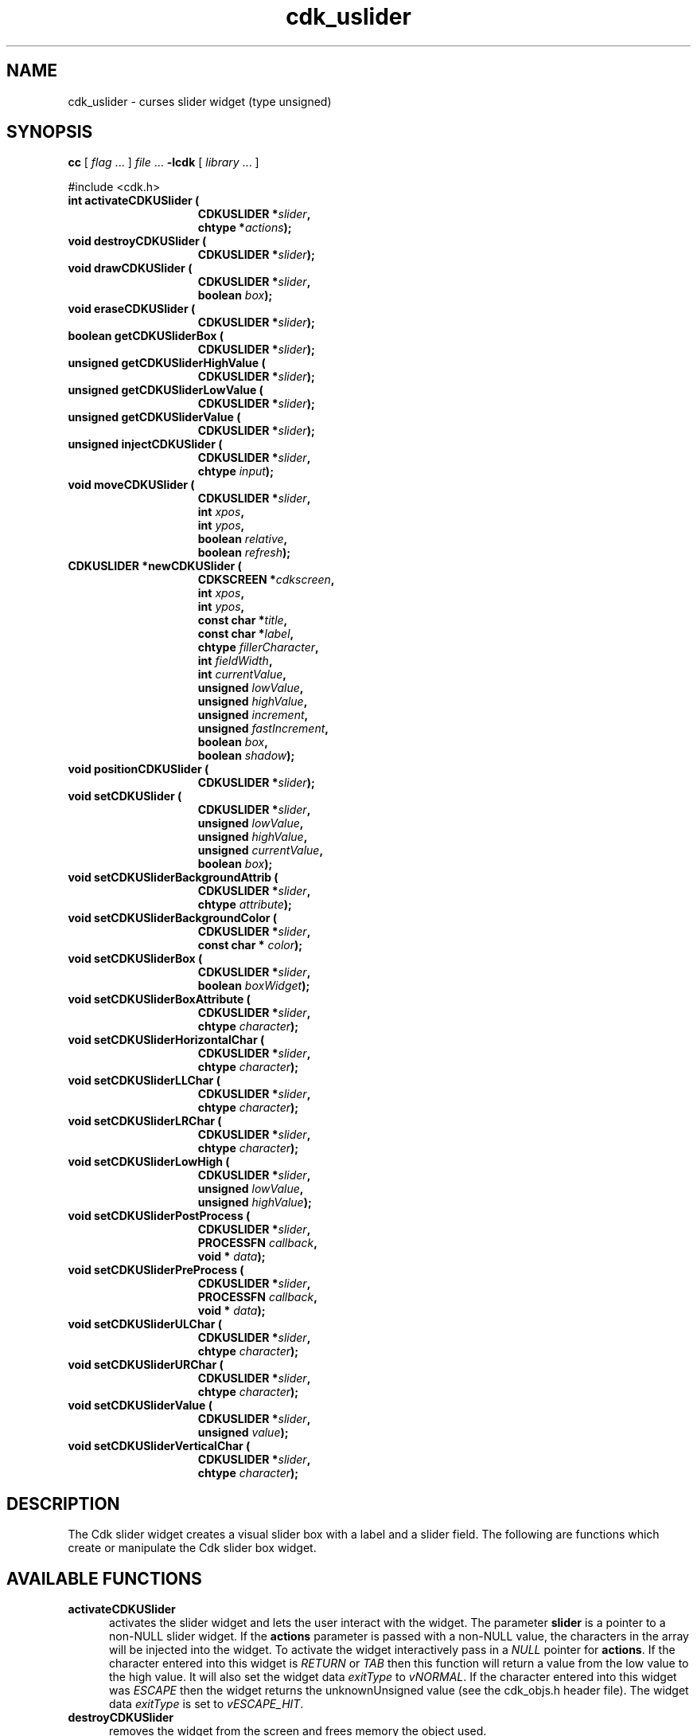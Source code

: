 '\" t
.\" $Id: gen-slider.3,v 1.6 2012/03/22 08:39:04 tom Exp $"
.de XX
..
.TH cdk_uslider 3
.SH NAME
.XX activateCDKUSlider
.XX destroyCDKUSlider
.XX drawCDKUSlider
.XX eraseCDKUSlider
.XX getCDKUSliderBox
.XX getCDKUSliderHighValue
.XX getCDKUSliderLowValue
.XX getCDKUSliderValue
.XX injectCDKUSlider
.XX moveCDKUSlider
.XX newCDKUSlider
.XX positionCDKUSlider
.XX setCDKUSlider
.XX setCDKUSliderBackgroundAttrib
.XX setCDKUSliderBackgroundColor
.XX setCDKUSliderBox
.XX setCDKUSliderBoxAttribute
.XX setCDKUSliderHorizontalChar
.XX setCDKUSliderLLChar
.XX setCDKUSliderLRChar
.XX setCDKUSliderLowHigh
.XX setCDKUSliderPostProcess
.XX setCDKUSliderPreProcess
.XX setCDKUSliderULChar
.XX setCDKUSliderURChar
.XX setCDKUSliderValue
.XX setCDKUSliderVerticalChar
cdk_uslider \- curses slider widget (type unsigned)
.SH SYNOPSIS
.LP
.B cc
.RI "[ " "flag" " \|.\|.\|. ] " "file" " \|.\|.\|."
.B \-lcdk
.RI "[ " "library" " \|.\|.\|. ]"
.LP
#include <cdk.h>
.nf
.TP 15
.B "int activateCDKUSlider ("
.BI "CDKUSLIDER *" "slider",
.BI "chtype *" "actions");
.TP 15
.B "void destroyCDKUSlider ("
.BI "CDKUSLIDER *" "slider");
.TP 15
.B "void drawCDKUSlider ("
.BI "CDKUSLIDER *" "slider",
.BI "boolean " "box");
.TP 15
.B "void eraseCDKUSlider ("
.BI "CDKUSLIDER *" "slider");
.TP 15
.B "boolean getCDKUSliderBox ("
.BI "CDKUSLIDER *" "slider");
.TP 15
.B "unsigned getCDKUSliderHighValue ("
.BI "CDKUSLIDER *" "slider");
.TP 15
.B "unsigned getCDKUSliderLowValue ("
.BI "CDKUSLIDER *" "slider");
.TP 15
.B "unsigned getCDKUSliderValue ("
.BI "CDKUSLIDER *" "slider");
.TP 15
.B "unsigned injectCDKUSlider ("
.BI "CDKUSLIDER *" "slider",
.BI "chtype " "input");
.TP 15
.B "void moveCDKUSlider ("
.BI "CDKUSLIDER *" "slider",
.BI "int " "xpos",
.BI "int " "ypos",
.BI "boolean " "relative",
.BI "boolean " "refresh");
.TP 15
.B "CDKUSLIDER *newCDKUSlider ("
.BI "CDKSCREEN *" "cdkscreen",
.BI "int " "xpos",
.BI "int " "ypos",
.BI "const char *" "title",
.BI "const char *" "label",
.BI "chtype " "fillerCharacter",
.BI "int " "fieldWidth",
.BI "int " "currentValue",
.BI "unsigned " "lowValue",
.BI "unsigned " "highValue",
.BI "unsigned " "increment",
.BI "unsigned " "fastIncrement",
.BI "boolean " "box",
.BI "boolean " "shadow");
.TP 15
.B "void positionCDKUSlider ("
.BI "CDKUSLIDER *" "slider");
.TP 15
.B "void setCDKUSlider ("
.BI "CDKUSLIDER *" "slider",
.BI "unsigned " "lowValue",
.BI "unsigned " "highValue",
.BI "unsigned " "currentValue",
.BI "boolean " "box");
.TP 15
.B "void setCDKUSliderBackgroundAttrib ("
.BI "CDKUSLIDER *" "slider",
.BI "chtype " "attribute");
.TP 15
.B "void setCDKUSliderBackgroundColor ("
.BI "CDKUSLIDER *" "slider",
.BI "const char * " "color");
.TP 15
.B "void setCDKUSliderBox ("
.BI "CDKUSLIDER *" "slider",
.BI "boolean " "boxWidget");
.TP 15
.B "void setCDKUSliderBoxAttribute ("
.BI "CDKUSLIDER *" "slider",
.BI "chtype " "character");
.TP 15
.B "void setCDKUSliderHorizontalChar ("
.BI "CDKUSLIDER *" "slider",
.BI "chtype " "character");
.TP 15
.B "void setCDKUSliderLLChar ("
.BI "CDKUSLIDER *" "slider",
.BI "chtype " "character");
.TP 15
.B "void setCDKUSliderLRChar ("
.BI "CDKUSLIDER *" "slider",
.BI "chtype " "character");
.TP 15
.B "void setCDKUSliderLowHigh ("
.BI "CDKUSLIDER *" "slider",
.BI "unsigned " "lowValue",
.BI "unsigned " "highValue");
.TP 15
.B "void setCDKUSliderPostProcess ("
.BI "CDKUSLIDER *" "slider",
.BI "PROCESSFN " "callback",
.BI "void * " "data");
.TP 15
.B "void setCDKUSliderPreProcess ("
.BI "CDKUSLIDER *" "slider",
.BI "PROCESSFN " "callback",
.BI "void * " "data");
.TP 15
.B "void setCDKUSliderULChar ("
.BI "CDKUSLIDER *" "slider",
.BI "chtype " "character");
.TP 15
.B "void setCDKUSliderURChar ("
.BI "CDKUSLIDER *" "slider",
.BI "chtype " "character");
.TP 15
.B "void setCDKUSliderValue ("
.BI "CDKUSLIDER *" "slider",
.BI "unsigned " "value");
.TP 15
.B "void setCDKUSliderVerticalChar ("
.BI "CDKUSLIDER *" "slider",
.BI "chtype " "character");
.fi
.SH DESCRIPTION
The Cdk slider widget creates a visual slider box with a label and a slider field.
The following are functions which create or manipulate the Cdk slider
box widget.
.SH AVAILABLE FUNCTIONS
.TP 5
.B activateCDKUSlider
activates the slider widget and lets the user interact with the widget.
The parameter \fBslider\fR is a pointer to a non-NULL slider widget.
If the \fBactions\fR parameter is passed with a non-NULL value, the characters
in the array will be injected into the widget.
To activate the widget
interactively pass in a \fINULL\fR pointer for \fBactions\fR.
If the character entered
into this widget is \fIRETURN\fR or \fITAB\fR then this function will return a
value from the low value to the high value.
It will also set the widget data \fIexitType\fR to \fIvNORMAL\fR.
If the character entered into this
widget was \fIESCAPE\fR then the widget returns
the unknownUnsigned value (see the cdk_objs.h header file).
The widget data \fIexitType\fR is set to \fIvESCAPE_HIT\fR.
.TP 5
.B destroyCDKUSlider
removes the widget from the screen and frees memory the object used.
.TP 5
.B drawCDKUSlider
draws the slider widget on the screen.
If the \fBbox\fR option is true, the widget is drawn with a box.
.TP 5
.B eraseCDKUSlider
removes the widget from the screen.
This does \fINOT\fR destroy the widget.
.TP 5
.B getCDKUSliderBox
returns true if the widget will be drawn with a box around it.
.TP 5
.B getCDKUSliderHighValue
returns the high value of the slider widget.
.TP 5
.B getCDKUSliderLowValue
returns the low value of the slider widget.
.TP 5
.B getCDKUSliderValue
returns the current value of the widget.
.TP 5
.B injectCDKUSlider
injects a single character into the widget.
The parameter \fBslider\fR is a pointer to a non-NULL slider widget.
The parameter \fBcharacter\fR is the character to inject into the widget.
The return value and side-effect (setting the widget data \fIexitType\fP)
depend upon the injected character:
.RS
.TP
\fIRETURN\fP or \fITAB\fR
the function returns
a value ranging from the slider's low value to the slider's high value.
The widget data \fIexitType\fR is set to \fIvNORMAL\fR.
.TP
\fIESCAPE\fP
the function returns
the unknownUnsigned value (see the cdk_objs.h header file).
The widget data \fIexitType\fR is set to \fIvESCAPE_HIT\fR.
.TP
Otherwise
unless modified by preprocessing, postprocessing or key bindings,
the function returns
the unknownUnsigned value (see the cdk_objs.h header file).
The widget data \fIexitType\fR is set to \fIvEARLY_EXIT\fR.
.RE
.TP 5
.B moveCDKUSlider
moves the given widget to the given position.
The parameters \fBxpos\fR and \fBypos\fR are the new position of the widget.
The parameter \fBxpos\fR may be an integer or one of the pre-defined values
\fITOP\fR, \fIBOTTOM\fR, and \fICENTER\fR.
The parameter \fBypos\fR may be an integer or one of the pre-defined values \fILEFT\fR,
\fIRIGHT\fR, and \fICENTER\fR.
The parameter \fBrelative\fR states whether
the \fBxpos\fR/\fBypos\fR pair is a relative move or an absolute move.
For example, if \fBxpos\fR = 1 and \fBypos\fR = 2 and \fBrelative\fR = \fBTRUE\fR,
then the widget would move one row down and two columns right.
If the value of \fBrelative\fR was \fBFALSE\fR then the widget would move to the position (1,2).
Do not use the values \fITOP\fR, \fIBOTTOM\fR, \fILEFT\fR,
\fIRIGHT\fR, or \fICENTER\fR when \fBrelative\fR = \fITRUE\fR.
(weird things may happen).
The final parameter \fBrefresh\fR is a boolean value which
states whether the widget will get refreshed after the move.
.TP 5
.B newCDKUSlider
function creates a slider widget and returns a pointer to it..
Parameters:
.RS
.TP 5
\fBscreen\fR
is the screen you wish this widget to be placed in.
.TP 5
\fBxpos\fR
controls the placement of the object along the horizontal axis.
It may be an integer or one of the pre-defined values
\fILEFT\fR, \fIRIGHT\fR, and \fICENTER\fR.
.TP 5
\fBypos\fR
controls the placement of the object along the vertical axis.
It may be an integer or one of the pre-defined values
\fITOP\fR, \fIBOTTOM\fR, and \fICENTER\fR.
.TP 5
\fBtitle\fR
is the string to display at the top of the widget.
The title can be more than one line; just provide a carriage return
character at the line break.
.TP 5
\fBlabel\fR
is the string to display in the label of the slider field.
.TP 5
\fBfillerCharacter\fR
is the character to be used to draw the slider bar in the field.
.TP 5
\fBfieldWidth\fR
controls the width of the widget.
If you provide a value
of zero the widget will be created with the full width of the screen.
If you provide a negative value, the widget will be created the full width
minus the value provided.
.TP 5
\fBcurrentValue\fR
is the value of the slider field when the widget is activated.
.TP 5
\fBlowValue\fR and
.TP 5
\fBhighValue\fR
are the low and high values of the widget respectively.
.TP 5
\fBincrement\fR
is the regular increment value
.TP 5
\fBfastIncrement\fR
is the accelerated increment value.
.TP 5
\fBbox\fR
is true if the widget should be drawn with a box around it.
.TP 5
\fBshadow\fR
turns the shadow on or off around this widget.
.RE
.IP
If the widget could not be created then a \fINULL\fR pointer is returned.
.TP 5
.B positionCDKUSlider
allows the user to move the widget around the screen via the cursor/keypad keys.
See \fBcdk_position (3)\fR for key bindings.
.TP 5
.B setCDKUSlider
lets the programmer modify certain elements of an existing slider widget.
The parameter names correspond to the same parameter
names listed in the \fInewCDKUSlider\fR function.
.TP 5
.B setCDKUSliderBackgroundAttrib
sets the background attribute of the widget.
The parameter \fBattribute\fR is a curses attribute, e.g., A_BOLD.
.TP 5
.B setCDKUSliderBackgroundColor
sets the background color of the widget.
The parameter \fBcolor\fR is in the format of the Cdk format strings.
See \fBcdk_display (3)\fR.
.TP 5
.B setCDKUSliderBox
sets whether the widget will be drawn with a box around it.
.TP 5
.B setCDKUSliderBoxAttribute
function sets the attribute of the box.
.TP 5
.B setCDKUSliderHorizontalChar
sets the horizontal drawing character for the box to the given character.
.TP 5
.B setCDKUSliderLLChar
sets the lower left hand corner of the widget's box to the given character.
.TP 5
.B setCDKUSliderLRChar
sets the lower right hand corner of the widget's box to the given character.
.TP 5
.B setCDKUSliderLowHigh
sets the low and high values of the widget.
.TP 5
.B setCDKUSliderPostProcess
allows the user to have the widget call a function after the
key has been applied to the widget.
The parameter \fBfunction\fR is the callback function.
The parameter \fBdata\fR points to data passed to the callback function.
To learn more about post-processing see \fIcdk_process (3)\fR.
.TP 5
.B setCDKUSliderPreProcess
allows the user to have the widget call a function after a key
is hit and before the key is applied to the widget.
The parameter \fBfunction\fR is the callback function.
The parameter \fBdata\fR points to data passed to the callback function.
To learn more about pre-processing see \fIcdk_process (3)\fR.
.TP 5
.B setCDKUSliderULChar
sets the upper left hand corner of the widget's box to the given character.
.TP 5
.B setCDKUSliderURChar
sets the upper right hand corner of the widget's box to the given character.
.TP 5
.B setCDKUSliderValue
sets the current value of the widget.
.TP 5
.B setCDKUSliderVerticalChar
sets the vertical drawing character for the box to the given character.
.SH KEY BINDINGS
When the widget is activated there are several default key bindings which will
help the user enter or manipulate the information quickly.
The following table
outlines the keys and their actions for this widget.
.LP
.TS
center tab(/) box;
l l
l l
lw15 lw50 .
\fBKey/Action\fR
=
Down Arrow/T{
Decrements the field by the normal decrement value.
T}
Up Arrow/T{
Increments the field by the normal increment value.
T}
u/T{
Increments the field by the normal increment value.
T}
Prev Page/T{
Decrements the field by the accelerated decrement value.
T}
U/T{
Decrements the field by the accelerated decrement value.
T}
Ctrl-B/T{
Decrements the field by the accelerated decrement value.
T}
Next Page/T{
Increments the field by the accelerated increment value.
T}
D/T{
Increments the field by the accelerated increment value.
T}
Ctrl-F/T{
Increments the field by the accelerated increment value.
T}
Home/Sets the value to the low value.
g/Sets the value to the low value.
End/Sets the value to the high value.
G/Sets the value to the high value.
$/Sets the value to the high value.
Return/T{
Exits the widget and returns the
current value.
This also sets the widget data \fIexitType\fR to \fIvNORMAL\fR.
T}
Tab/T{
Exits the widget and returns the current value.
This also sets the widget data \fIexitType\fR to \fIvNORMAL\fR.
T}
Escape/T{
Exits the widget and returns
the unknownUnsigned value (see the cdk_objs.h header file).
This also sets the widget data \fIexitType\fR to \fIvESCAPE_HIT\fR.
T}
Ctrl-R/Refreshes the screen.
.TE
.LP
If the cursor is not pointing to the field's value, the following
key bindings apply.  You may use the left/right arrows to move the
cursor onto the field's value and modify it by typing characters to
replace the digits and sign.
.TS
center tab(/) box;
l l
l l
lw15 lw50 .
\fBKey/Action\fR
=
Left Arrow/T{
Decrements the scale by the normal value.
T}
Right Arrow/Increments the scale by the normal value.
=
d/Decrements the scale by the normal value.
D/Increments the scale by the accelerated value.
-/Decrements the scale by the normal value.
+/Increments the scale by the normal value.
0/Sets the scale to the low value.
.TE
.SH SEE ALSO
.BR cdk (3),
.BR cdk_binding (3),
.BR cdk_display (3),
.BR cdk_position (3),
.BR cdk_screen (3)
